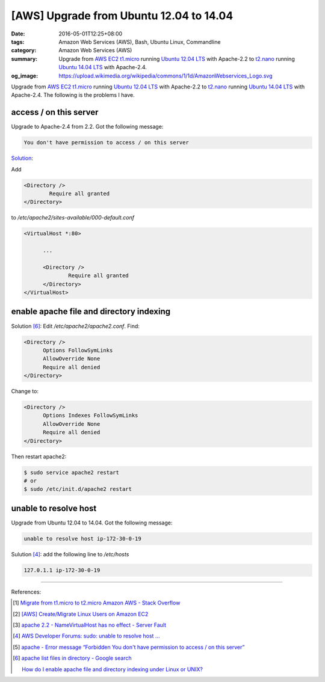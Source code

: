 [AWS] Upgrade from Ubuntu 12.04 to 14.04
########################################

:date: 2016-05-01T12:25+08:00
:tags: Amazon Web Services (AWS), Bash, Ubuntu Linux, Commandline
:category: Amazon Web Services (AWS)
:summary: Upgrade from AWS_ EC2_ t1.micro_ running `Ubuntu 12.04 LTS`_ with
          Apache-2.2 to t2.nano_ running `Ubuntu 14.04 LTS`_ with Apache-2.4.
:og_image: https://upload.wikimedia.org/wikipedia/commons/1/1d/AmazonWebservices_Logo.svg


Upgrade from AWS_ EC2_ t1.micro_ running `Ubuntu 12.04 LTS`_ with Apache-2.2 to
t2.nano_ running `Ubuntu 14.04 LTS`_ with Apache-2.4. The following is the
problems I have.

access / on this server
+++++++++++++++++++++++

Upgrade to Apache-2.4 from 2.2. Got the following message:

.. code-block:: txt

  You don't have permission to access / on this server

`Solution <http://stackoverflow.com/a/14671738>`__:

Add

.. code-block:: conf

  	<Directory />
  		Require all granted
  	</Directory>

to `/etc/apache2/sites-available/000-default.conf`

.. code-block:: conf

  <VirtualHost *:80>

  	...

  	<Directory />
  		Require all granted
  	</Directory>
  </VirtualHost>


enable apache file and directory indexing
+++++++++++++++++++++++++++++++++++++++++

Solution [6]_: Edit `/etc/apache2/apache2.conf`. Find:

.. code-block:: conf

  <Directory />
  	Options FollowSymLinks
  	AllowOverride None
  	Require all denied
  </Directory>

Change to:

.. code-block:: conf

  <Directory />
  	Options Indexes FollowSymLinks
  	AllowOverride None
  	Require all denied
  </Directory>

Then restart apache2:

.. code-block:: sh

  $ sudo service apache2 restart
  # or
  $ sudo /etc/init.d/apache2 restart


unable to resolve host
++++++++++++++++++++++

Upgrade from Ubuntu 12.04 to 14.04. Got the following message:

.. code-block:: sh

  unable to resolve host ip-172-30-0-19

Sulution [4]_: add the following line to `/etc/hosts`

.. code-block:: conf

  127.0.1.1 ip-172-30-0-19


----

References:

.. [1] `Migrate from t1.micro to t2.micro Amazon AWS - Stack Overflow <http://stackoverflow.com/questions/26676933/migrate-from-t1-micro-to-t2-micro-amazon-aws>`_

.. [2] `[AWS] Create/Migrate Linux Users on Amazon EC2 <{filename}../../04/30/aws-create-or-migrate-linux-users-on-ec2%en.rst>`_

.. [3] `apache 2.2 - NameVirtualHost has no effect - Server Fault <http://serverfault.com/questions/576939/namevirtualhost-has-no-effect>`_

.. [4] `AWS Developer Forums: sudo: unable to resolve host ... <https://forums.aws.amazon.com/message.jspa?messageID=495274>`_

.. [5] `apache - Error message “Forbidden You don't have permission to access / on this server” <http://stackoverflow.com/questions/10873295/error-message-forbidden-you-dont-have-permission-to-access-on-this-server>`_

.. [6] `apache list files in directory - Google search <https://www.google.com/search?q=apache+list+files+in+directory>`_

       `How do I enable apache file and directory indexing under Linux or UNIX? <http://www.cyberciti.biz/faq/enabling-apache-file-directory-indexing/>`_


.. _SSH: https://www.google.com/search?q=SSH
.. _AWS: https://aws.amazon.com/
.. _EC2: https://aws.amazon.com/ec2/
.. _t1.micro: http://docs.aws.amazon.com/AWSEC2/latest/UserGuide/concepts_micro_instances.html
.. _t2.nano: https://aws.amazon.com/blogs/aws/ec2-update-t2-nano-instances-now-available/
.. _Ubuntu 14.04 LTS: https://aws.amazon.com/marketplace/pp/B00JV9TBA6/
.. _Ubuntu 12.04 LTS: https://aws.amazon.com/marketplace/pp/B007Z5YWX4/
.. _mount: http://linux.die.net/man/8/mount
